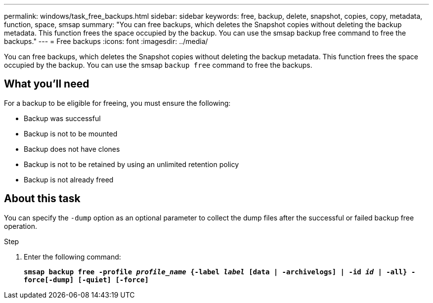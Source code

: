 ---
permalink: windows/task_free_backups.html
sidebar: sidebar
keywords: free, backup, delete, snapshot, copies, copy, metadata, function, space, smsap
summary: "You can free backups, which deletes the Snapshot copies without deleting the backup metadata. This function frees the space occupied by the backup. You can use the smsap backup free command to free the backups."
---
= Free backups
:icons: font
:imagesdir: ../media/

[.lead]
You can free backups, which deletes the Snapshot copies without deleting the backup metadata. This function frees the space occupied by the backup. You can use the smsap `backup free` command to free the backups.

== What you'll need

For a backup to be eligible for freeing, you must ensure the following:

* Backup was successful
* Backup is not to be mounted
* Backup does not have clones
* Backup is not to be retained by using an unlimited retention policy
* Backup is not already freed

== About this task

You can specify the `-dump` option as an optional parameter to collect the dump files after the successful or failed backup free operation.

.Step

. Enter the following command:
+
`*smsap backup free -profile _profile_name_ {-label _label_ [data | -archivelogs] | -id _id_ | -all} -force[-dump] [-quiet] [-force]*`
